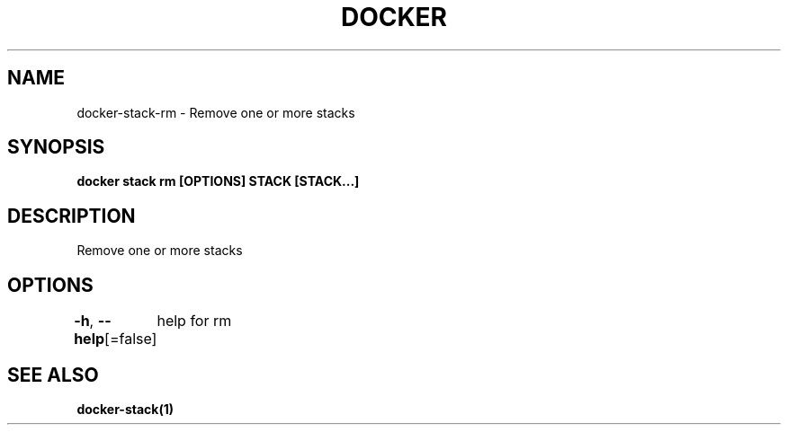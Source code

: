 .nh
.TH "DOCKER" "1" "Jan 2024" "Docker Community" "Docker User Manuals"

.SH NAME
.PP
docker-stack-rm - Remove one or more stacks


.SH SYNOPSIS
.PP
\fBdocker stack rm [OPTIONS] STACK [STACK...]\fP


.SH DESCRIPTION
.PP
Remove one or more stacks


.SH OPTIONS
.PP
\fB-h\fP, \fB--help\fP[=false]
	help for rm


.SH SEE ALSO
.PP
\fBdocker-stack(1)\fP
